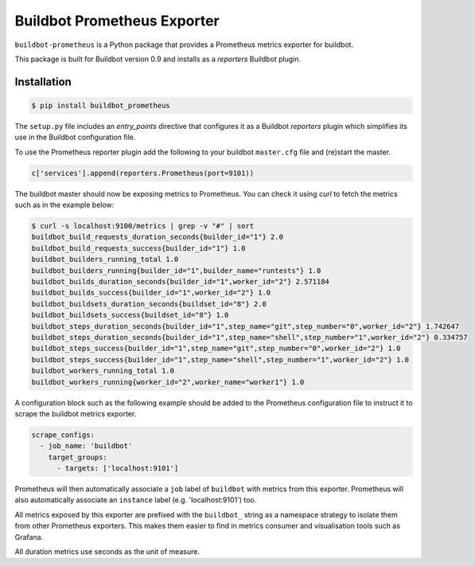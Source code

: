 Buildbot Prometheus Exporter
============================

``buildbot-prometheus`` is a Python package that provides a Prometheus
metrics exporter for buildbot.

This package is built for Buildbot version 0.9 and installs as a *reporters*
Buildbot plugin.


Installation
------------

.. code-block:: console

    $ pip install buildbot_prometheus

The ``setup.py`` file includes an *entry_points* directive that configures
it as a Buildbot *reporters* plugin which simplifies its use in the Buildbot
configuration file.

To use the Prometheus reporter plugin add the following to your buildbot
``master.cfg`` file and (re)start the master.

.. code-block:: python

    c['services'].append(reporters.Prometheus(port=9101))

The buildbot master should now be exposing metrics to Prometheus. You can
check it using *curl* to fetch the metrics such as in the example below:

.. code-block:: console

    $ curl -s localhost:9100/metrics | grep -v "#" | sort
    buildbot_build_requests_duration_seconds{builder_id="1"} 2.0
    buildbot_build_requests_success{builder_id="1"} 1.0
    buildbot_builders_running_total 1.0
    buildbot_builders_running{builder_id="1",builder_name="runtests"} 1.0
    buildbot_builds_duration_seconds{builder_id="1",worker_id="2"} 2.571184
    buildbot_builds_success{builder_id="1",worker_id="2"} 1.0
    buildbot_buildsets_duration_seconds{buildset_id="8"} 2.0
    buildbot_buildsets_success{buildset_id="8"} 1.0
    buildbot_steps_duration_seconds{builder_id="1",step_name="git",step_number="0",worker_id="2"} 1.742647
    buildbot_steps_duration_seconds{builder_id="1",step_name="shell",step_number="1",worker_id="2"} 0.334757
    buildbot_steps_success{builder_id="1",step_name="git",step_number="0",worker_id="2"} 1.0
    buildbot_steps_success{builder_id="1",step_name="shell",step_number="1",worker_id="2"} 1.0
    buildbot_workers_running_total 1.0
    buildbot_workers_running{worker_id="2",worker_name="worker1"} 1.0

A configuration block such as the following example should be added to
the Prometheus configuration file to instruct it to scrape the buildbot
metrics exporter.

.. code-block:: yaml

    scrape_configs:
      - job_name: 'buildbot'
        target_groups:
          - targets: ['localhost:9101']

Prometheus will then automatically associate a ``job`` label of ``buildbot``
with metrics from this exporter. Prometheus will also automatically associate
an ``instance`` label (e.g. 'localhost:9101') too.

All metrics exposed by this exporter are prefixed with the ``buildbot_``
string as a namespace strategy to isolate them from other Prometheus exporters.
This makes them easier to find in metrics consumer and visualisation tools
such as Grafana.

All duration metrics use seconds as the unit of measure.
